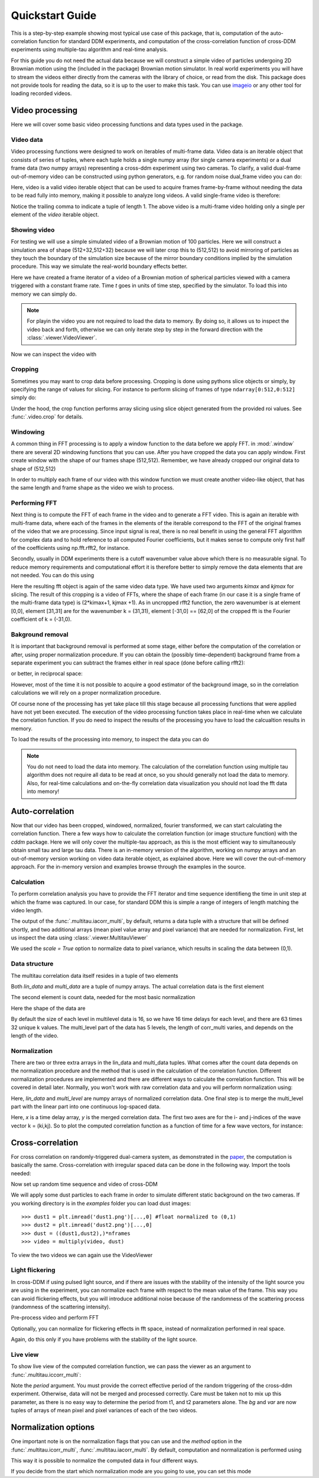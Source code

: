 .. _quickstart:

Quickstart Guide
================

This is a step-by-step example showing most typical use case of this package, that is, 
computation of the auto-correlation function for standard DDM experiments, and computation
of the cross-correlation function of cross-DDM experiments using multiple-tau algorithm
and real-time analysis.

For this guide you do not need the actual data because we will construct a simple
video of particles undergoing 2D Brownian motion using the (included in the package) Brownian motion simulator. In real world experiments you will have to stream
the videos either directly from the cameras with the library of choice, or read from the disk. This package does not provide tools for reading the data, so it is up to the user to make this task. You can use imageio_ or any other tool for loading recorded videos.

Video processing
----------------

Here we will cover some basic video processing functions and data types used in the package.

Video data
++++++++++

Video processing functions were designed to work on iterables of multi-frame data. Video data is an iterable object that consists of series of tuples, where each tuple holds a single numpy array (for single camera experiments) or a dual frame data (two numpy arrays) representing a cross-ddm experiment using two cameras. To clarify, a valid dual-frame  out-of-memory video can be constructed using python generators, e.g. for random noise dual_frame video you can do: 

.. doctest::

   >>> video = ((np.random.rand(512,512), np.random.rand(512,512)) for i in range(1024))

Here, video is a valid video iterable object that can be used to acquire frames frame-by-frame without needing the data to be read fully into memory, making it possible to analyze long videos. A valid single-frame video is therefore:

.. doctest::

   >>> video = ((np.random.rand(512,512),) for i in range(1024))

Notice the trailing comma to indicate a tuple of length 1. The above video is a multi-frame video holding only a single per element of the `video` iterable object. 

Showing video
+++++++++++++

For testing we will use a simple simulated video of a Brownian motion of 
100 particles. Here we will construct a simulation area of shape (512+32,512+32)
because we will later crop this to (512,512) to avoid mirroring of particles as they
touch the boundary of the simulation size because of the mirror boundary conditions implied by the simulation procedure. This way we simulate the real-world boundary effects better.

.. doctest::

   >>> from cddm.sim import simple_brownian_video
   >>> t = range(1024) #times at which to trigger the camera.
   >>> video = simple_brownian_video(t, shape = (512+32,512+32))
 
Here we have created a frame iterator of a video of a Brownian motion of spherical particles viewed with a camera triggered with a constant frame rate. Time `t` goes in units of time step, specified by the simulator. To load this into memory we can simply do.

.. doctest::
 
   >>> video = list(video)
   >>> video = tuple(video) #or this

.. note::

   For playin the video you are not required to load the data to memory. By doing so, it allows us to inspect the video back and forth, otherwise we can only iterate step by step in the forward direction with the :class:`.viewer.VideoViewer`.

Now we can inspect the video with

.. doctest::
 
   >>> from cddm.viewer import VideoViewer
   >>> viewer = VideoViewer(video, count = 1024)
   >>> viewer.show()

.. plot:: examples/show_video.py

   :class:`.viewer.VideoViewer` can be used to visualize the video (in memory or out-of-memory).

Cropping
++++++++

Sometimes you may want to crop data before processing. Cropping is done using pythons slice objects or simply, by specifying the range of values for slicing. For instance to perform slicing of frames of type ``ndarray[0:512,0:512]`` simply do:

.. doctest::
 
   >>> from cddm.video import crop
   >>> video = crop(video, roi = ((0,512), (0, 512)))

Under the hood, the crop function performs array slicing using slice object generated from the provided roi values. See :func:`.video.crop` for details.

Windowing
+++++++++

A common thing in FFT processing is to apply a window function to the data before we apply FFT. in :mod:`.window` there are several 2D windowing functions that you can use. After you have cropped the data you can apply window. First create window with the shape of our
frames shape (512,512). Remember, we have already cropped our original data to shape of (512,512)

.. doctest::
 
   >>> from cddm.window import blackman
   >>> window = blackman((512,512))

In order to multiply each frame of our video with this window function we must create another video-like object, that has the same length and frame shape as the video we wish to process.

.. doctest::
 
   >>> window_video = ((window,),)* 1024
   >>> video = multiply(video, window_video)


Performing FFT
++++++++++++++

Next thing is to compute the FFT of each frame in the video and to generate a FFT video.
This is again an iterable with multi-frame data, where each of the frames in the elements of the iterable correspond to the FFT of the original frames of the video that we are processing. Since input signal is real, there is no real benefit in using the general FFT algorithm for complex data and to hold reference to all computed Fourier coefficients, but it makes sense to compute only first half of the coefficients using np.fft.rfft2, for instance. 

Secondly, usually in DDM experiments there is a cutoff wavenumber value above which there is no measurable signal. To reduce memory requirements and computational effort it is therefore better to simply remove the data elements that are not needed. You can do this using

.. doctest::
 
   >>> from cddm.fft import rfft2
   >>> fft = rfft2(video, kimax = 31, kjmax = 31)

Here the resulting fft object is again of the same video data type. We have used two arguments `kimax` and `kjmax` for slicing. The result of this cropping is a video of FFTs, where the shape of each frame (in our case it is a single frame of the multi-frame data type) is (2*kimax+1, kjmax +1). As in uncropped rfft2 function, the zero wavenumber is at element [0,0], element [31,31] are for the wavenumber k = (31,31), element [-31,0] == [62,0] of the cropped fft is the Fourier coefficient of k = (-31,0). 



Bakground removal
+++++++++++++++++

It is important that background removal is performed at some stage, either before the computation of the correlation or after, using proper normalization procedure. If you can obtain the (possibly time-dependent) background frame from a separate experiment you can subtract the frames either in real space (done before calling rfft2):

.. doctest::

   >>> background = np.zeros((512,512))
   >>> background_video = ((background,),) * 1024
   >>> video = subtract(video, background_video)

or better, in reciprocal space:

.. doctest::

   >>> background = np.zeros((63,32)) + 0j 
   >>> background_fft = ((background,),) * 1024
   >>> fft = subtract(fft, background_fft)

However, most of the time it is not possible to acquire a good estimator of the background image, so in the correlation calculations we will rely on a proper normalization procedure.

Of course none of the processing has yet take place till this stage because all processing functions that were applied have not yet been executed. The execution of the video processing function takes place in real-time when we calculate the correlation function. If you do need to inspect the results of the processing you have to load the calcualtion results in memory.

To load the results of the processing into memory, to inspect the data you can do

.. doctest::

   >>> fft = list(fft)
   >>> fft = tuple(fft) #or this

.. note::

   You do not need to load the data into memory. The calculation of the correlation function using multiple tau algorithm does not require all data to be read at once, so you should generally not load the data to memory. Also, for real-time calculations and on-the-fly correlation data visualization you should not load the fft data into memory!

Auto-correlation
----------------

Now that our video has been cropped, windowed, normalized, fourier transformed, we can start calculating the correlation function. There a few ways how to calculate the correlation function (or image structure function) with the `cddm` package. Here we will only cover the multiple-tau approach, as this is the most efficient way to simultaneously obtain small tau and large tau data. There is an in-memory version of the algorithm, working on numpy arrays and an out-of-memory version working on video data iterable object, as explained above. Here we will cover the out-of-memory approach. For the in-memory version and examples browse through the examples in the source.

Calculation
+++++++++++

To perform correlation analysis you have to provide the FFT iterator and time sequence identifieng the time in unit step at which the frame was captured. In our case, for standard DDM this is simple a range of integers of length matching the video length.

.. doctest::

   >>> from cddm.multitau import iacorr_multi
   >>> data, bg, var = iacorr_multi(fft, t)

The output of the :func:`.multitau.iacorr_multi`, by default, returns a data tuple with a structure that will be defined shortly, and two additional arrays (mean pixel value array and pixel variance) that are needed for normalization. First, let us inspect the data using :class:`.viewer.MultitauViewer`

.. doctest::
   
   >>> from cddm.viewer import MultitauViewer
   >>> viewer = MultitauViewer(scale = True)
   >>> viewer.set_data(data, bg, var)
   >>> viewer.set_mask(k = 25, angle = 0, sector = 30)
   True
   >>> viewer.plot()
   >>> viewer.show()

We used the `scale = True` option to normalize data to pixel variance, which results in scaling the data between (0,1). 

.. plot:: examples/auto_correlate_multi_live.py

   :class:`.viewer.MultitauViewer` can be used to visualize the correlation data. With sliders you can select the size of the wave vector `k`, angle of the wave vector with respect to the horizontal axis, and averaging sector. The resulting correlation function that is shown on the left subplot is a mean value of the computed correlation functions at the wave vectors that are marked in the right subplot.

Data structure
++++++++++++++

The multitau correlation data itself resides in a tuple of two elements

.. doctest::
 
   >>> lin_data, multi_level = data

Both `lin_data` and `multi_data` are a tuple of numpy arrays. The actual correlation data is the first element

.. doctest::

   >>> corr_lin = lin_data[0]
   >>> corr_multi = multi_level[0]

The second element is count data, needed for the most basic normalization

.. doctest::

   >>> count_lin = lin_data[1]
   >>> count_multi = multi_level[1]

Here the shape of the data are

.. doctest::

   >>> corr_lin.shape == (63,32,16) and count_lin.shape == (16,)
   True
   >>> corr_multi.shape == (6,63,32,16) and count_multi.shape == (6,16)
   True

By default the size of each level in multilevel data is 16, so we have 16 time delays for each level, and there are 63 times 32 unique k values. The multi_level part of the data has 5 levels, the length of corr_multi varies, and depends on the length of the video. 



Normalization
+++++++++++++

There are two or three extra arrays in the lin_data and multi_data tuples. What comes after the count data depends on the normalization procedure and the method that is used in the calculation of the correlation function. Different normalization procedures are implemented and there are different ways to calculate the correlation function. This will be covered in detail later. Normally, you won't work with raw correlation data and you will perform normalization using:

.. doctest::

   >>> from cddm.multitau import normalize_multi, log_merge
   >>> lin_data, multi_level = normalize_multi(data, bg, var, scale = True)

Here, `lin_data` and `multi_level` are numpy arrays of normalized correlation data.  One final step is to merge the multi_level part with the linear part into one continuous log-spaced data.

.. doctest::

   >>> x, y = log_merge(lin_data, multi_level)

Here, `x` is a time delay array, `y` is the merged correlation data. The first two axes are for the i- and j-indices of the wave vector k = (ki,kj). So to plot the computed correlation function as a function of time for a few wave vectors, for instance:

.. doctest::

   >>> import matplotlib.pyplot as plt
   >>> for (i,j) in ((4,12),(-6,16), (6,16)):
   ...     ax = plt.semilogx(x,y[i,j], label =  "k = ({}, {})".format(i,j))
   >>> legend = plt.legend()
   >>> text = plt.xlabel("time delay")
   >>> text = plt.ylabel("G/Var")
   >>> plt.show()

.. plot:: examples/auto_correlate_multi_data_plot.py

   Data was normalized and scaled, so the computed correlation is limited between (0,1). 


Cross-correlation
-----------------

For cross correlation on randomly-triggered dual-camera system, as demonstrated in the paper_, the computation is basically the same. Cross-correlation with irregular spaced data can be done in the following way. Import the tools needed:

.. doctest::

   >>> from cddm.viewer import MultitauViewer
   >>> from cddm.video import multiply,  crop
   >>> from cddm.window import blackman
   >>> from cddm.fft import rfft2
   >>> from cddm.multitau import iccorr_multi, normalize_multi, log_merge
   >>> from cddm.sim import simple_brownian_video, create_random_times1

Now set up random time sequence and video of cross-DDM 

.. doctest::

   >>> t1, t2 = create_random_times1(1024,n = 16)
   >>> video = simple_brownian_video(t1,t2, shape = (512+32,512+32))
   >>> video = crop(video, roi = ((0,512), (0,512)))

We will apply some dust particles to each frame in order to simulate different static background 
on the two cameras. If you working directory is in the `examples` folder you can load dust images::

   >>> dust1 = plt.imread('dust1.png')[...,0] #float normalized to (0,1)
   >>> dust2 = plt.imread('dust2.png')[...,0]
   >>> dust = ((dust1,dust2),)*nframes
   >>> video = multiply(video, dust)

To view the two videos we can again use the VideoViewer

.. doctest::

   >>> video = list(video) 
   >>> viewer1 = VideoViewer(video, count = 1024, id = 0)
   >>> viewer1.show()
   >>> viewer2 = VideoViewer(video, count = 1024, id = 1)
   >>> viewer2.show()

.. plot:: examples/show_dual_video.py

   Dust particles on the two cameras are different, which result in different background frames.

Light flickering
++++++++++++++++

In cross-DDM if using pulsed light source, and if there are issues with the stability of the intensity of the light source you are using in the experiment, you can normalize each frame with respect to the mean value of the frame. This way you can avoid flickering effects, but you will introduce additional noise because of the randomness of the scattering process (randomness of the scattering intensity). 

.. doctest::
 
   >>> from cddm.video import normalize_video
   >>> video = normalize_video(video)


Pre-process video and perform FFT

.. doctest::

   >>> window = blackman((512,512))
   >>> window_video = ((window,window),)*1024
   >>> video = multiply(video, window_video)
   >>> fft = rfft2(video, kimax =37, kjmax = 37)

Optionally, you can normalize for flickering effects in fft space, instead of normalization performed in real space.

.. doctest::
 
   >>> from cddm.fft import normalize_fft
   >>> fft = normalize_fft(fft)

Again, do this only if you have problems with the stability of the light source.

Live view
+++++++++

To show live view of the computed correlation function, we can pass the viewer as an argument to :func:`.multitau.iccorr_multi`:

.. doctest:: 
   
   >>> viewer = MultitauViewer(scale = True)
   >>> viewer.k = 15 #initial mask parameters
   >>> viewer.sector = 30
   >>> data, bg, var = iccorr_multi(fft, t1, t2, period = 32, viewer  = viewer)

.. plot:: examples/cross_correlate_multi_live.py

   You can see the computation in real-time.


Note the `period` argument. You must provide the correct effective period of the random triggering of the cross-ddm experiment. Otherwise, data will not be merged and processed correctly. Care must be taken not to mix up this parameter, as there is no easy way to determine the period from t1, and t2 parameters alone. The `bg` and `var` are now tuples of arrays of mean pixel and pixel variances of each of the two videos.


Normalization options
---------------------

One important note is on the normalization flags that you can use and the `method` option in the :func:`.multitau.icorr_multi`, :func:`.multitau.iacorr_multi`. By default, computation and normalization is performed using

.. doctest:: 

   >>> from cddm.core import NORM_COMPENSATED, NORM_SUBTRACTED, NORM_BASELINE
   >>> norm = NORM_COMPENSATED | NORM_SUBTRACTED
   >>> norm == 3
   True

This way it is possible to normalize the computed data in four different ways.

.. doctest:: 
   
   >>> data_0 = normalize_multi(data, bg, var, norm = NORM_BASELINE, scale = True) #norm = 0
   >>> x_0, y_0 = log_merge(*data_0)
   >>> data_1 = normalize_multi(data, bg, var, norm = NORM_COMPENSATED, scale = True) #norm = 1
   >>> x_1, y_1 = log_merge(*data_1)
   >>> data_2 = normalize_multi(data, bg, var, norm = NORM_SUBTRACTED, scale = True) #norm = 2
   >>> x_2, y_2 = log_merge(*data_2)
   >>> data_3 = normalize_multi(data, bg, var, norm = NORM_COMPENSATED|NORM_SUBTRACTED, scale = True) #norm = 3
   >>> x_3, y_3 = log_merge(*data_3)
   >>> i,j = 4,15
   >>> ax = plt.semilogx(x_0,y_0[i,j], label =  "norm = 0" )
   >>> ax = plt.semilogx(x_1,y_1[i,j], label =  "norm = 1" )
   >>> ax = plt.semilogx(x_2,y_2[i,j], label =  "norm = 2" )
   >>> ax = plt.semilogx(x_3,y_3[i,j], label =  "norm = 3" )
   >>> text = plt.xlabel("t")
   >>> text = plt.ylabel("G / Var")
   >>> legend = plt.legend()
   >>> plt.show()

.. plot:: examples/cross_correlate_multi_norm_plot.py

   Normalization mode 2 or 3 work best, but require more intense computations.

If you decide from the start which normalization mode are you going to use, you can set this mode 


.. _imageio: https://github.com/imageio/imageio
.. _paper: https://doi.org/10.1039/C9SM00121B
